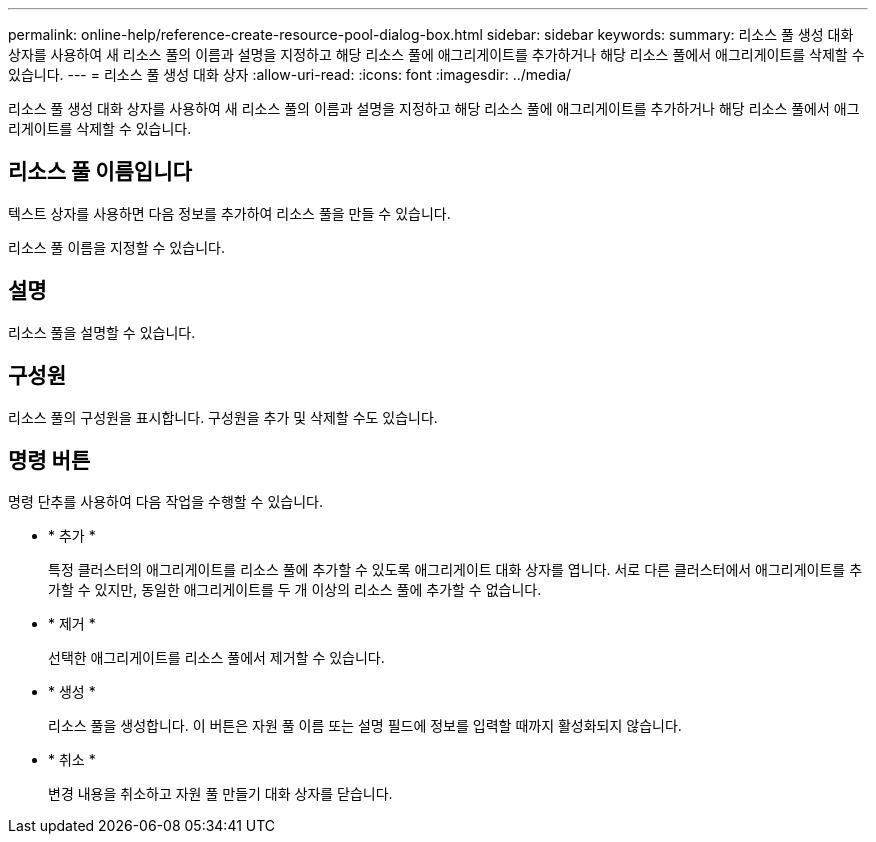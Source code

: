 ---
permalink: online-help/reference-create-resource-pool-dialog-box.html 
sidebar: sidebar 
keywords:  
summary: 리소스 풀 생성 대화 상자를 사용하여 새 리소스 풀의 이름과 설명을 지정하고 해당 리소스 풀에 애그리게이트를 추가하거나 해당 리소스 풀에서 애그리게이트를 삭제할 수 있습니다. 
---
= 리소스 풀 생성 대화 상자
:allow-uri-read: 
:icons: font
:imagesdir: ../media/


[role="lead"]
리소스 풀 생성 대화 상자를 사용하여 새 리소스 풀의 이름과 설명을 지정하고 해당 리소스 풀에 애그리게이트를 추가하거나 해당 리소스 풀에서 애그리게이트를 삭제할 수 있습니다.



== 리소스 풀 이름입니다

텍스트 상자를 사용하면 다음 정보를 추가하여 리소스 풀을 만들 수 있습니다.

리소스 풀 이름을 지정할 수 있습니다.



== 설명

리소스 풀을 설명할 수 있습니다.



== 구성원

리소스 풀의 구성원을 표시합니다. 구성원을 추가 및 삭제할 수도 있습니다.



== 명령 버튼

명령 단추를 사용하여 다음 작업을 수행할 수 있습니다.

* * 추가 *
+
특정 클러스터의 애그리게이트를 리소스 풀에 추가할 수 있도록 애그리게이트 대화 상자를 엽니다. 서로 다른 클러스터에서 애그리게이트를 추가할 수 있지만, 동일한 애그리게이트를 두 개 이상의 리소스 풀에 추가할 수 없습니다.

* * 제거 *
+
선택한 애그리게이트를 리소스 풀에서 제거할 수 있습니다.

* * 생성 *
+
리소스 풀을 생성합니다. 이 버튼은 자원 풀 이름 또는 설명 필드에 정보를 입력할 때까지 활성화되지 않습니다.

* * 취소 *
+
변경 내용을 취소하고 자원 풀 만들기 대화 상자를 닫습니다.


